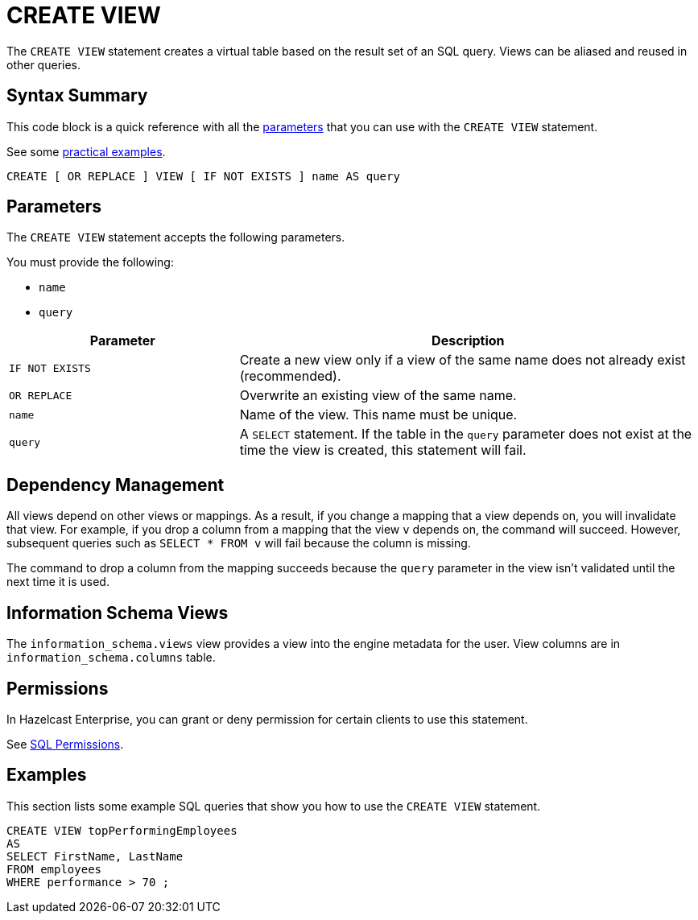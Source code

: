 = CREATE VIEW
:description: The CREATE VIEW statement creates a virtual table based on the result set of an SQL query. Views can be reused in other queries.
:page-beta: true

The `CREATE VIEW` statement creates a virtual table based on the result set of an SQL query. Views can be aliased and reused in other queries.

== Syntax Summary

This code block is a quick reference with all the <<parameters, parameters>> that you can use with the `CREATE VIEW` statement.

See some <<examples, practical examples>>.

[source,sql]
----
CREATE [ OR REPLACE ] VIEW [ IF NOT EXISTS ] name AS query
----

== Parameters

The `CREATE VIEW` statement accepts the following parameters.

You must provide the following:

- `name`
- `query`

[cols="1m,2a"]
|===
|Parameter | Description

|`IF NOT EXISTS`
|Create a new view only if a view of the same name does not already exist (recommended).

|`OR REPLACE`
|Overwrite an existing view of the same name.

|`name`
|Name of the view. This name must be unique.

|`query`
|A `SELECT` statement. If the table in the `query` parameter does not exist at the time the view is created, this statement will fail.

|===

== Dependency Management

All views depend on other views or mappings. As a result, if you change a mapping that a view depends on, you will invalidate that view. For example, if you drop a column from a mapping that the view `v` depends on, the command will succeed. However, subsequent
queries such as `SELECT * FROM v` will fail because the column is missing.

The command to drop a column from the mapping succeeds because the `query` parameter in the view isn't validated until the next time it is used.

== Information Schema Views

The `information_schema.views` view provides a view into the engine metadata for the user. View
columns are in
`information_schema.columns` table.

== Permissions

In Hazelcast Enterprise, you can grant or deny permission for certain clients to use this statement.

See xref:security:native-client-security.adoc#sql-permission[SQL Permissions].

== Examples

This section lists some example SQL queries that show you how to use the `CREATE VIEW` statement.

```sql
CREATE VIEW topPerformingEmployees  
AS   
SELECT FirstName, LastName
FROM employees   
WHERE performance > 70 ;
```